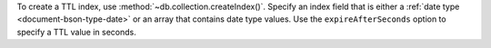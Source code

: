 To create a TTL index, use :method:`~db.collection.createIndex()`.
Specify an index field that is either a :ref:`date type
<document-bson-type-date>` or an array that contains date type values. 
Use the ``expireAfterSeconds`` option to specify a TTL value in seconds.
